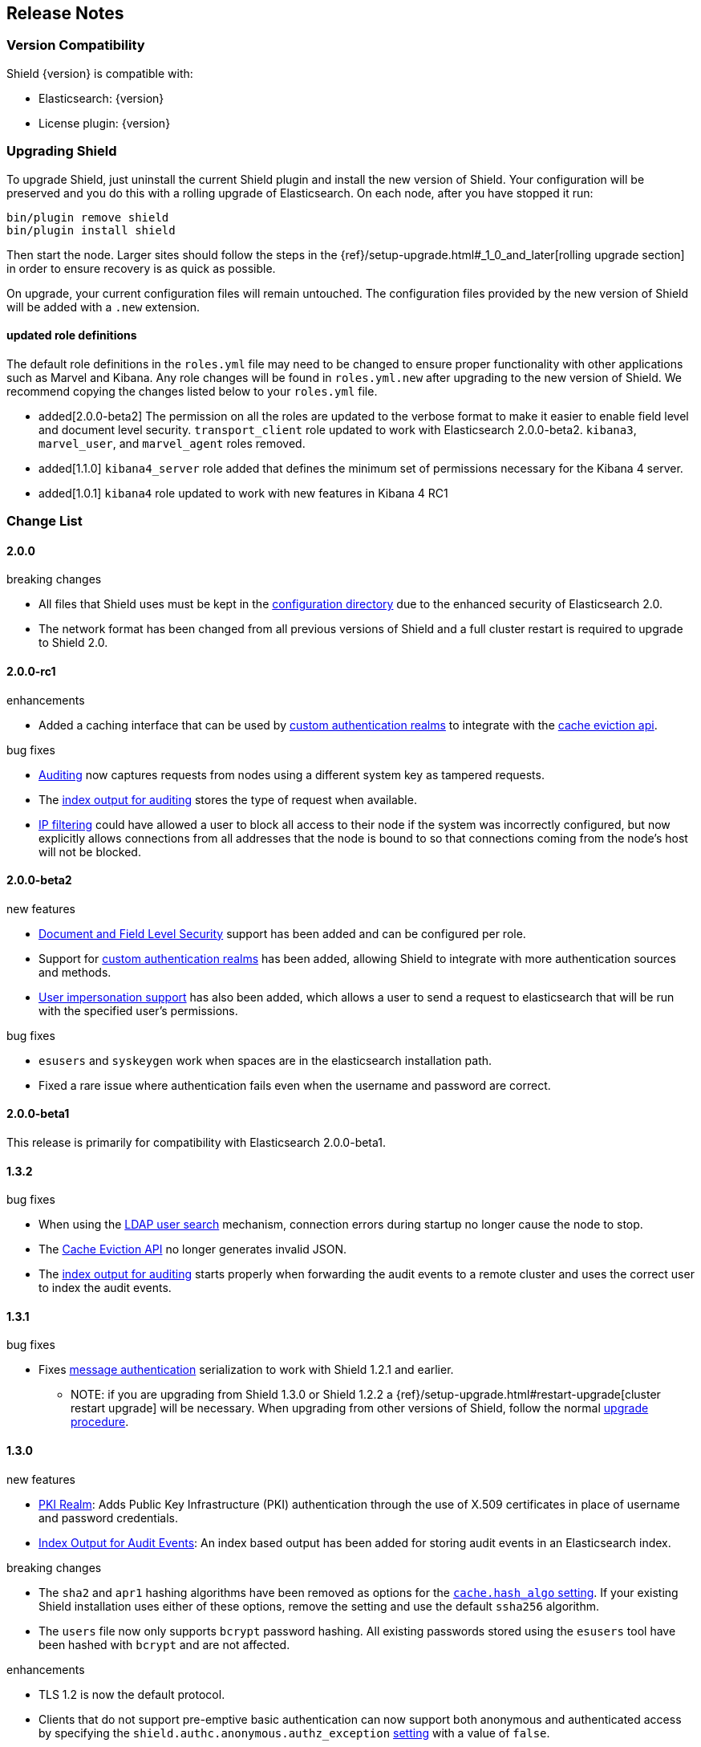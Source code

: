[[release-notes]]
== Release Notes

[float]
[[version-compatibility]]
=== Version Compatibility
Shield {version} is compatible with:

* Elasticsearch: {version}
* License plugin: {version}

[float]
[[upgrade-instructions]]
=== Upgrading Shield

To upgrade Shield, just uninstall the current Shield plugin and install the new version of Shield. Your configuration
will be preserved and you do this with a rolling upgrade of Elasticsearch. On each node, after you have stopped it run:

[source,shell]
---------------------------------------------------
bin/plugin remove shield
bin/plugin install shield
---------------------------------------------------

Then start the node. Larger sites should follow the steps in the {ref}/setup-upgrade.html#_1_0_and_later[rolling upgrade section]
in order to ensure recovery is as quick as possible.

On upgrade, your current configuration files will remain untouched. The configuration files provided by the new version
of Shield will be added with a `.new` extension.

[float]
==== updated role definitions
The default role definitions in the `roles.yml` file may need to be changed to ensure proper functionality with other
applications such as Marvel and Kibana. Any role changes will be found in `roles.yml.new` after upgrading to the new
version of Shield. We recommend copying the changes listed below to your `roles.yml` file.

* added[2.0.0-beta2] The permission on all the roles are updated to the verbose format to make it easier to enable field level and document level security. `transport_client` role updated to work with Elasticsearch 2.0.0-beta2. `kibana3`, `marvel_user`, and `marvel_agent` roles removed.
* added[1.1.0] `kibana4_server` role added that defines the minimum set of permissions necessary for the Kibana 4 server.
* added[1.0.1] `kibana4` role updated to work with new features in Kibana 4 RC1

[float]
[[changelist]]
=== Change List

[float]
==== 2.0.0

.breaking changes
* All files that Shield uses must be kept in the <<ref-shield-files-location, configuration directory>> due to the enhanced security of Elasticsearch 2.0.
* The network format has been changed from all previous versions of Shield and a full cluster restart is required to upgrade to Shield 2.0.

[float]
==== 2.0.0-rc1

.enhancements
* Added a caching interface that can be used by <<custom-realms, custom authentication realms>> to integrate with the <<cache-eviction-api, cache eviction api>>.

.bug fixes
* <<configuring-auditing, Auditing>> now captures requests from nodes using a different system key as tampered requests.
* The <<audit-index, index output for auditing>> stores the type of request when available.
* <<ip-filtering, IP filtering>> could have allowed a user to block all access to their node if the system was incorrectly configured, but now explicitly
allows connections from all addresses that the node is bound to so that connections coming from the node's host will not be blocked.

[float]
==== 2.0.0-beta2

.new features
* <<setting-up-field-and-document-level-security, Document and Field Level Security>> support has been added and can be
configured per role.
* Support for <<custom-realms, custom authentication realms>> has been added, allowing Shield to integrate with more authentication sources and methods.
* <<submitting-requests-for-other-users, User impersonation support>> has also been added, which allows a user to send a request to elasticsearch that will be run
with the specified user's permissions.

.bug fixes
* `esusers` and `syskeygen` work when spaces are in the elasticsearch installation path.
* Fixed a rare issue where authentication fails even when the username and password are correct.

[float]
==== 2.0.0-beta1

This release is primarily for compatibility with Elasticsearch 2.0.0-beta1.

[float]
==== 1.3.2

.bug fixes
* When using the <<ldap-user-search,LDAP user search>> mechanism, connection errors during startup no longer cause the node to stop.
* The <<cache-eviction-api,Cache Eviction API>> no longer generates invalid JSON.
* The <<audit-index,index output for auditing>> starts properly when forwarding the audit events to a remote cluster and uses
the correct user to index the audit events.

[float]
==== 1.3.1

.bug fixes
* Fixes <<enable-message-authentication,message authentication>> serialization to work with Shield 1.2.1 and earlier.
** NOTE: if you are upgrading from Shield 1.3.0 or Shield 1.2.2 a {ref}/setup-upgrade.html#restart-upgrade[cluster restart upgrade]
will be necessary. When upgrading from other versions of Shield, follow the normal <<upgrade-instructions,upgrade procedure>>.

[float]
==== 1.3.0

.new features
* <<pki,PKI Realm>>: Adds Public Key Infrastructure (PKI) authentication through the use of X.509 certificates in place of
 username and password credentials.
* <<configuring-auditing, Index Output for Audit Events>>: An index based output has been added for storing audit events in an Elasticsearch index.

.breaking changes
* The `sha2` and `apr1` hashing algorithms have been removed as options for the <<ref-cache-hash-algo,`cache.hash_algo` setting>>.
  If your existing Shield installation uses either of these options, remove the setting and use the default `ssha256`
  algorithm.
* The `users` file now only supports `bcrypt` password hashing. All existing passwords stored using the `esusers` tool
  have been hashed with `bcrypt` and are not affected.

.enhancements
* TLS 1.2 is now the default protocol.
* Clients that do not support pre-emptive basic authentication can now support both anonymous and authenticated access
  by specifying the `shield.authc.anonymous.authz_exception` <<anonymous-access,setting>> with a value of `false`.
* Reduced logging for common SSL exceptions, such as a client closing the connection during a handshake.

.bug fixes
* The `esusers` and `syskeygen` tools now work correctly with environment variables in the RPM and DEB installation
  environment files `/etc/sysconfig/elasticsearch` and `/etc/default/elasticsearch`.
* Default ciphers no longer include `TLS_DHE_RSA_WITH_AES_128_CBC_SHA`.

[float]
==== 1.2.3

.bug fixes
* Fixes <<enable-message-authentication,message authentication>> serialization to work with Shield 1.2.1 and earlier.
** NOTE: if you are upgrading from Shield 1.2.2 a {ref}/setup-upgrade.html#restart-upgrade[cluster restart upgrade]
will be necessary. When upgrading from other versions of Shield, follow the normal <<upgrade-instructions,upgrade procedure>>.

[float]
==== 1.2.2

.bug fixes
* The `esusers` tool no longer warns about missing roles that are properly defined in the `roles.yml` file.
* The period character, `.`, is now allowed in usernames and role names.
* The {ref}/query-dsl-terms-filter.html#_caching_19[terms filter lookup cache] has been disabled to ensure all requests
  are properly authorized. This removes the need to <<limitations-disable-cache,manually disable>> the terms filter
  cache.
* For LDAP client connections, only the protocols and ciphers specified in the `shield.ssl.supported_protocols` and
  `shield.ssl.ciphers` <<ref-ssl-tls-settings,settings>> will be used.
* The auditing mechanism now logs authentication failed events when a request contains an invalid authentication token.

[float]
==== 1.2.1

.bug fixes
* Several bug fixes including a fix to ensure that {ref}/disk.html[Disk-based Shard Allocation]
works properly with Shield

[float]
==== 1.2.0

.enhancements
* Adds support for Elasticsearch 1.5

[float]
==== 1.1.1

.bug fixes
* Several bug fixes including a fix to ensure that {ref}/disk.html[Disk-based Shard Allocation]
works properly with Shield

[float]
==== 1.1.0

.new features
* LDAP:
** Add the ability to bind as a specific user for LDAP searches, which removes the need to specify `user_dn_templates`.
This mode of operation also makes use of connection pooling for better performance. Please see <<ldap-user-search, ldap user search>>
for more information.
** User distinguished names (DNs) can now be used for <<ldap-role-mapping, role mapping>>.
* Authentication:
** <<anonymous-access, Anonymous access>> is now supported (disabled by default).
* IP Filtering:
** IP Filtering settings can now be <<dynamic-ip-filtering,dynamically updated>> using the {ref}/cluster-update-settings.html[Cluster Update Settings API].

.enhancements
* Significant memory footprint reduction of internal data structures
* Test if SSL/TLS ciphers are supported and warn if any of the specified ciphers are not supported
* Reduce the amount of logging when a non-encrypted connection is opened and `https` is being used
* Added the <<kibana4-roles, `kibana4_server` role>>, which is a role that contains the minimum set of permissions required for the Kibana 4 server.
* In-memory user credential caching hash algorithm defaults now to salted SHA-256 (see <<ref-cache-hash-algo, Cache hash algorithms>>

.bug fixes
* Filter out sensitive settings from the settings APIs

[float]
==== 1.0.2

.bug fixes
* Filter out sensitive settings from the settings APIs
* Significant memory footprint reduction of internal data structures

[float]
==== 1.0.1

.bug fixes
* Fixed dependency issues with Elasticsearch 1.4.3 and (Lucene 4.10.3 that comes with it)
* Fixed bug in how user roles were handled. When multiple roles were defined for a user, and one of the
  roles only had cluster permissions, not all privileges were properly evaluated.
* Updated `kibana4` permissions to be compatible with Kibana 4 RC1
* Ensure the mandatory `base_dn` settings is set in the `ldap` realm configuration
